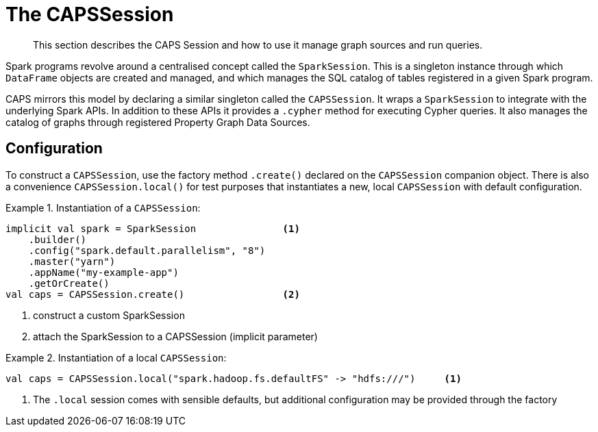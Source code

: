 [[caps-session]]
= The CAPSSession

[abstract]
--
This section describes the CAPS Session and how to use it manage graph sources and run queries.
--

Spark programs revolve around a centralised concept called the `SparkSession`.
This is a singleton instance through which `DataFrame` objects are created and managed, and which manages the SQL catalog of tables registered in a given Spark program.

CAPS mirrors this model by declaring a similar singleton called the `CAPSSession`.
It wraps a `SparkSession` to integrate with the underlying Spark APIs.
In addition to these APIs it provides a `.cypher` method for executing Cypher queries.
It also manages the catalog of graphs through registered Property Graph Data Sources.


[[caps-session-configuration]]
== Configuration

To construct a `CAPSSession`, use the factory method `.create()` declared on the `CAPSSession` companion object.
There is also a convenience `CAPSSession.local()` for test purposes that instantiates a new, local `CAPSSession` with default configuration.

.Instantiation of a `CAPSSession`:
====
[source, scala]
----
implicit val spark = SparkSession               <1>
    .builder()
    .config("spark.default.parallelism", "8")
    .master("yarn")
    .appName("my-example-app")
    .getOrCreate()
val caps = CAPSSession.create()                 <2>
----
<1> construct a custom SparkSession
<2> attach the SparkSession to a CAPSSession (implicit parameter)

====

.Instantiation of a local `CAPSSession`:
====
[source, scala]
----
val caps = CAPSSession.local("spark.hadoop.fs.defaultFS" -> "hdfs:///")     <1>
----
<1> The `.local` session comes with sensible defaults, but additional configuration may be provided through the factory

====
